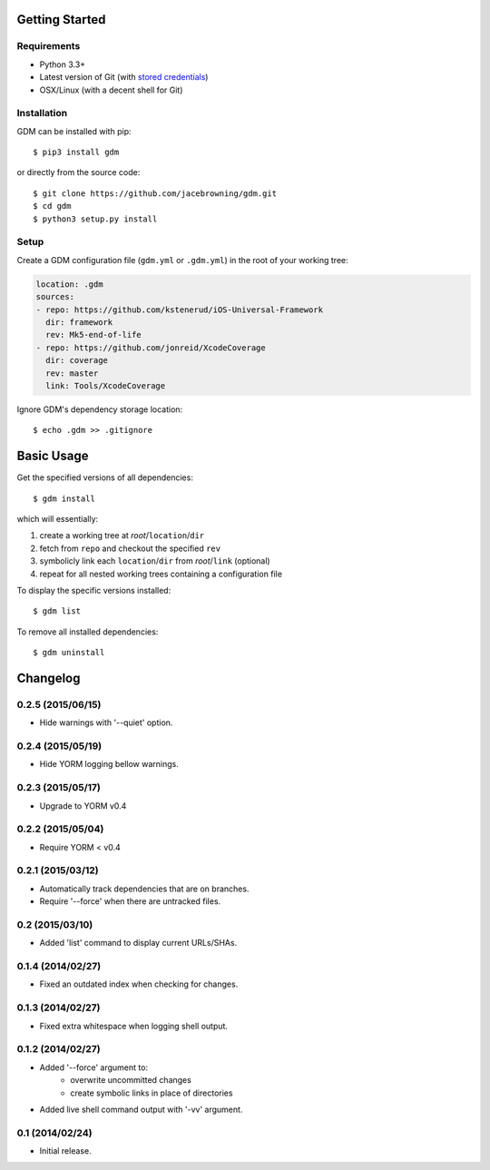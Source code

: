 | |Build Status|
| |Coverage Status|
| |Scrutinizer Code Quality|
| |PyPI Version|
| |PyPI Downloads|

Getting Started
===============

Requirements
------------

-  Python 3.3+
-  Latest version of Git (with `stored
   credentials <http://stackoverflow.com/questions/7773181>`__)
-  OSX/Linux (with a decent shell for Git)

Installation
------------

GDM can be installed with pip:

::

    $ pip3 install gdm

or directly from the source code:

::

    $ git clone https://github.com/jacebrowning/gdm.git
    $ cd gdm
    $ python3 setup.py install

Setup
-----

Create a GDM configuration file (``gdm.yml`` or ``.gdm.yml``) in the
root of your working tree:

.. code:: yaml

    location: .gdm
    sources:
    - repo: https://github.com/kstenerud/iOS-Universal-Framework
      dir: framework
      rev: Mk5-end-of-life
    - repo: https://github.com/jonreid/XcodeCoverage
      dir: coverage
      rev: master
      link: Tools/XcodeCoverage

Ignore GDM's dependency storage location:

::

    $ echo .gdm >> .gitignore

Basic Usage
===========

Get the specified versions of all dependencies:

::

    $ gdm install

which will essentially:

#. create a working tree at *root*/``location``/``dir``
#. fetch from ``repo`` and checkout the specified ``rev``
#. symbolicly link each ``location``/``dir`` from *root*/``link``
   (optional)
#. repeat for all nested working trees containing a configuration file

To display the specific versions installed:

::

    $ gdm list

To remove all installed dependencies:

::

    $ gdm uninstall

.. |Build Status| image:: http://img.shields.io/travis/jacebrowning/gdm/master.svg
   :target: https://travis-ci.org/jacebrowning/gdm
.. |Coverage Status| image:: http://img.shields.io/coveralls/jacebrowning/gdm/master.svg
   :target: https://coveralls.io/r/jacebrowning/gdm
.. |Scrutinizer Code Quality| image:: http://img.shields.io/scrutinizer/g/jacebrowning/gdm.svg
   :target: https://scrutinizer-ci.com/g/jacebrowning/gdm/?branch=master
.. |PyPI Version| image:: http://img.shields.io/pypi/v/GDM.svg
   :target: https://pypi.python.org/pypi/GDM
.. |PyPI Downloads| image:: http://img.shields.io/pypi/dm/GDM.svg
   :target: https://pypi.python.org/pypi/GDM

Changelog
=========

0.2.5 (2015/06/15)
------------------

- Hide warnings with '--quiet' option.

0.2.4 (2015/05/19)
------------------

- Hide YORM logging bellow warnings.

0.2.3 (2015/05/17)
------------------

- Upgrade to YORM v0.4

0.2.2 (2015/05/04)
------------------

- Require YORM < v0.4

0.2.1 (2015/03/12)
------------------

- Automatically track dependencies that are on branches.
- Require '--force' when there are untracked files.

0.2 (2015/03/10)
----------------

- Added 'list' command to display current URLs/SHAs.

0.1.4 (2014/02/27)
------------------

- Fixed an outdated index when checking for changes.

0.1.3 (2014/02/27)
------------------

- Fixed extra whitespace when logging shell output.

0.1.2 (2014/02/27)
------------------

- Added '--force' argument to:
    - overwrite uncommitted changes
    - create symbolic links in place of directories
- Added live shell command output with '-vv' argument.

0.1 (2014/02/24)
----------------

- Initial release.


